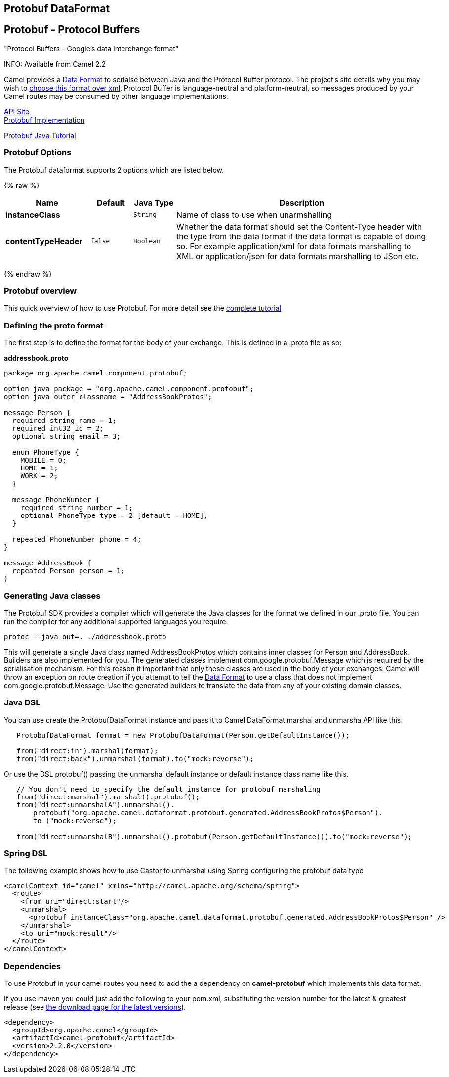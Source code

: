 ## Protobuf DataFormat
[[Protobuf-Protobuf-ProtocolBuffers]]
Protobuf - Protocol Buffers
---------------------------

"Protocol Buffers - Google's data interchange format"

INFO: Available from Camel 2.2

Camel provides a link:data-format.html[Data Format] to serialse between
Java and the Protocol Buffer protocol. The project's site details why
you may wish to
http://code.google.com/apis/protocolbuffers/docs/overview.html[choose
this format over xml]. Protocol Buffer is language-neutral and
platform-neutral, so messages produced by your Camel routes may be
consumed by other language implementations.

http://code.google.com/apis/protocolbuffers/[API Site] +
 http://code.google.com/p/protobuf/[Protobuf Implementation] +

http://code.google.com/apis/protocolbuffers/docs/javatutorial.html[Protobuf
Java Tutorial]

### Protobuf Options

// dataformat options: START
The Protobuf dataformat supports 2 options which are listed below.



{% raw %}
[width="100%",cols="2s,1m,1m,6",options="header"]
|=======================================================================
| Name | Default | Java Type | Description
| instanceClass |  | String | Name of class to use when unarmshalling
| contentTypeHeader | false | Boolean | Whether the data format should set the Content-Type header with the type from the data format if the data format is capable of doing so. For example application/xml for data formats marshalling to XML or application/json for data formats marshalling to JSon etc.
|=======================================================================
{% endraw %}
// dataformat options: END

### Protobuf overview

This quick overview of how to use Protobuf. For more detail see the
http://code.google.com/apis/protocolbuffers/docs/javatutorial.html[complete
tutorial]

### Defining the proto format

The first step is to define the format for the body of your exchange.
This is defined in a .proto file as so:

*addressbook.proto*

[source,java]
------------------------------------------------------------

package org.apache.camel.component.protobuf;

option java_package = "org.apache.camel.component.protobuf";
option java_outer_classname = "AddressBookProtos";

message Person {
  required string name = 1;
  required int32 id = 2;
  optional string email = 3;

  enum PhoneType {
    MOBILE = 0;
    HOME = 1;
    WORK = 2;
  }

  message PhoneNumber {
    required string number = 1;
    optional PhoneType type = 2 [default = HOME];
  }

  repeated PhoneNumber phone = 4;
}

message AddressBook {
  repeated Person person = 1;
}
------------------------------------------------------------

### Generating Java classes

The Protobuf SDK provides a compiler which will generate the Java
classes for the format we defined in our .proto file. You can run the
compiler for any additional supported languages you require.

`protoc --java_out=. ./addressbook.proto`

This will generate a single Java class named AddressBookProtos which
contains inner classes for Person and AddressBook. Builders are also
implemented for you. The generated classes implement
com.google.protobuf.Message which is required by the serialisation
mechanism. For this reason it important that only these classes are used
in the body of your exchanges. Camel will throw an exception on route
creation if you attempt to tell the link:data-format.html[Data Format]
to use a class that does not implement com.google.protobuf.Message. Use
the generated builders to translate the data from any of your existing
domain classes.

### Java DSL

You can use create the ProtobufDataFormat instance and pass it to Camel
DataFormat marshal and unmarsha API like this.

[source,java]
-----------------------------------------------------------------------------------
   ProtobufDataFormat format = new ProtobufDataFormat(Person.getDefaultInstance());

   from("direct:in").marshal(format);
   from("direct:back").unmarshal(format).to("mock:reverse");
-----------------------------------------------------------------------------------

Or use the DSL protobuf() passing the unmarshal default instance or
default instance class name like this.

[source,java]
--------------------------------------------------------------------------------------------------
   // You don't need to specify the default instance for protobuf marshaling               
   from("direct:marshal").marshal().protobuf();
   from("direct:unmarshalA").unmarshal().
       protobuf("org.apache.camel.dataformat.protobuf.generated.AddressBookProtos$Person").
       to ("mock:reverse");
                
   from("direct:unmarshalB").unmarshal().protobuf(Person.getDefaultInstance()).to("mock:reverse");
--------------------------------------------------------------------------------------------------

### Spring DSL

The following example shows how to use Castor to unmarshal using Spring
configuring the protobuf data type

[source,java]
----------------------------------------------------------------------------------------------------------
<camelContext id="camel" xmlns="http://camel.apache.org/schema/spring">
  <route>
    <from uri="direct:start"/>
    <unmarshal>
      <protobuf instanceClass="org.apache.camel.dataformat.protobuf.generated.AddressBookProtos$Person" />
    </unmarshal>
    <to uri="mock:result"/>
  </route>
</camelContext>
----------------------------------------------------------------------------------------------------------

### Dependencies

To use Protobuf in your camel routes you need to add the a dependency on
*camel-protobuf* which implements this data format.

If you use maven you could just add the following to your pom.xml,
substituting the version number for the latest & greatest release (see
link:download.html[the download page for the latest versions]).

[source,java]
-----------------------------------------
<dependency>
  <groupId>org.apache.camel</groupId>
  <artifactId>camel-protobuf</artifactId>
  <version>2.2.0</version>
</dependency>
-----------------------------------------